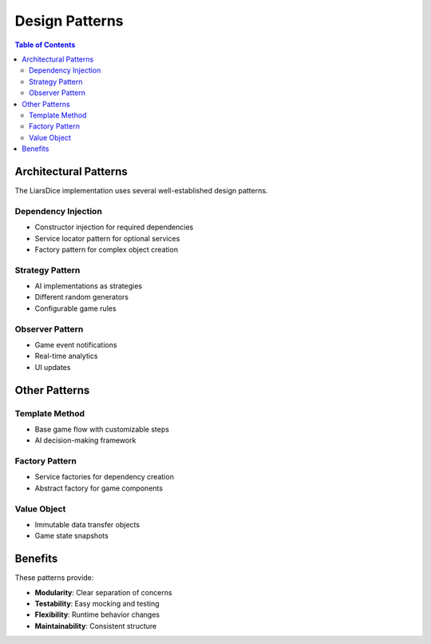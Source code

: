 ===============
Design Patterns
===============

.. contents:: Table of Contents
   :local:
   :depth: 2

Architectural Patterns
======================

The LiarsDice implementation uses several well-established design patterns.

Dependency Injection
--------------------

- Constructor injection for required dependencies
- Service locator pattern for optional services
- Factory pattern for complex object creation

Strategy Pattern
----------------

- AI implementations as strategies
- Different random generators
- Configurable game rules

Observer Pattern
----------------

- Game event notifications
- Real-time analytics
- UI updates

Other Patterns
==============

Template Method
---------------

- Base game flow with customizable steps
- AI decision-making framework

Factory Pattern
---------------

- Service factories for dependency creation
- Abstract factory for game components

Value Object
------------

- Immutable data transfer objects
- Game state snapshots

Benefits
========

These patterns provide:

- **Modularity**: Clear separation of concerns
- **Testability**: Easy mocking and testing
- **Flexibility**: Runtime behavior changes
- **Maintainability**: Consistent structure

.. seealso::
   - :doc:`dependency-injection` - DI pattern details
   - :doc:`interfaces` - Interface patterns
